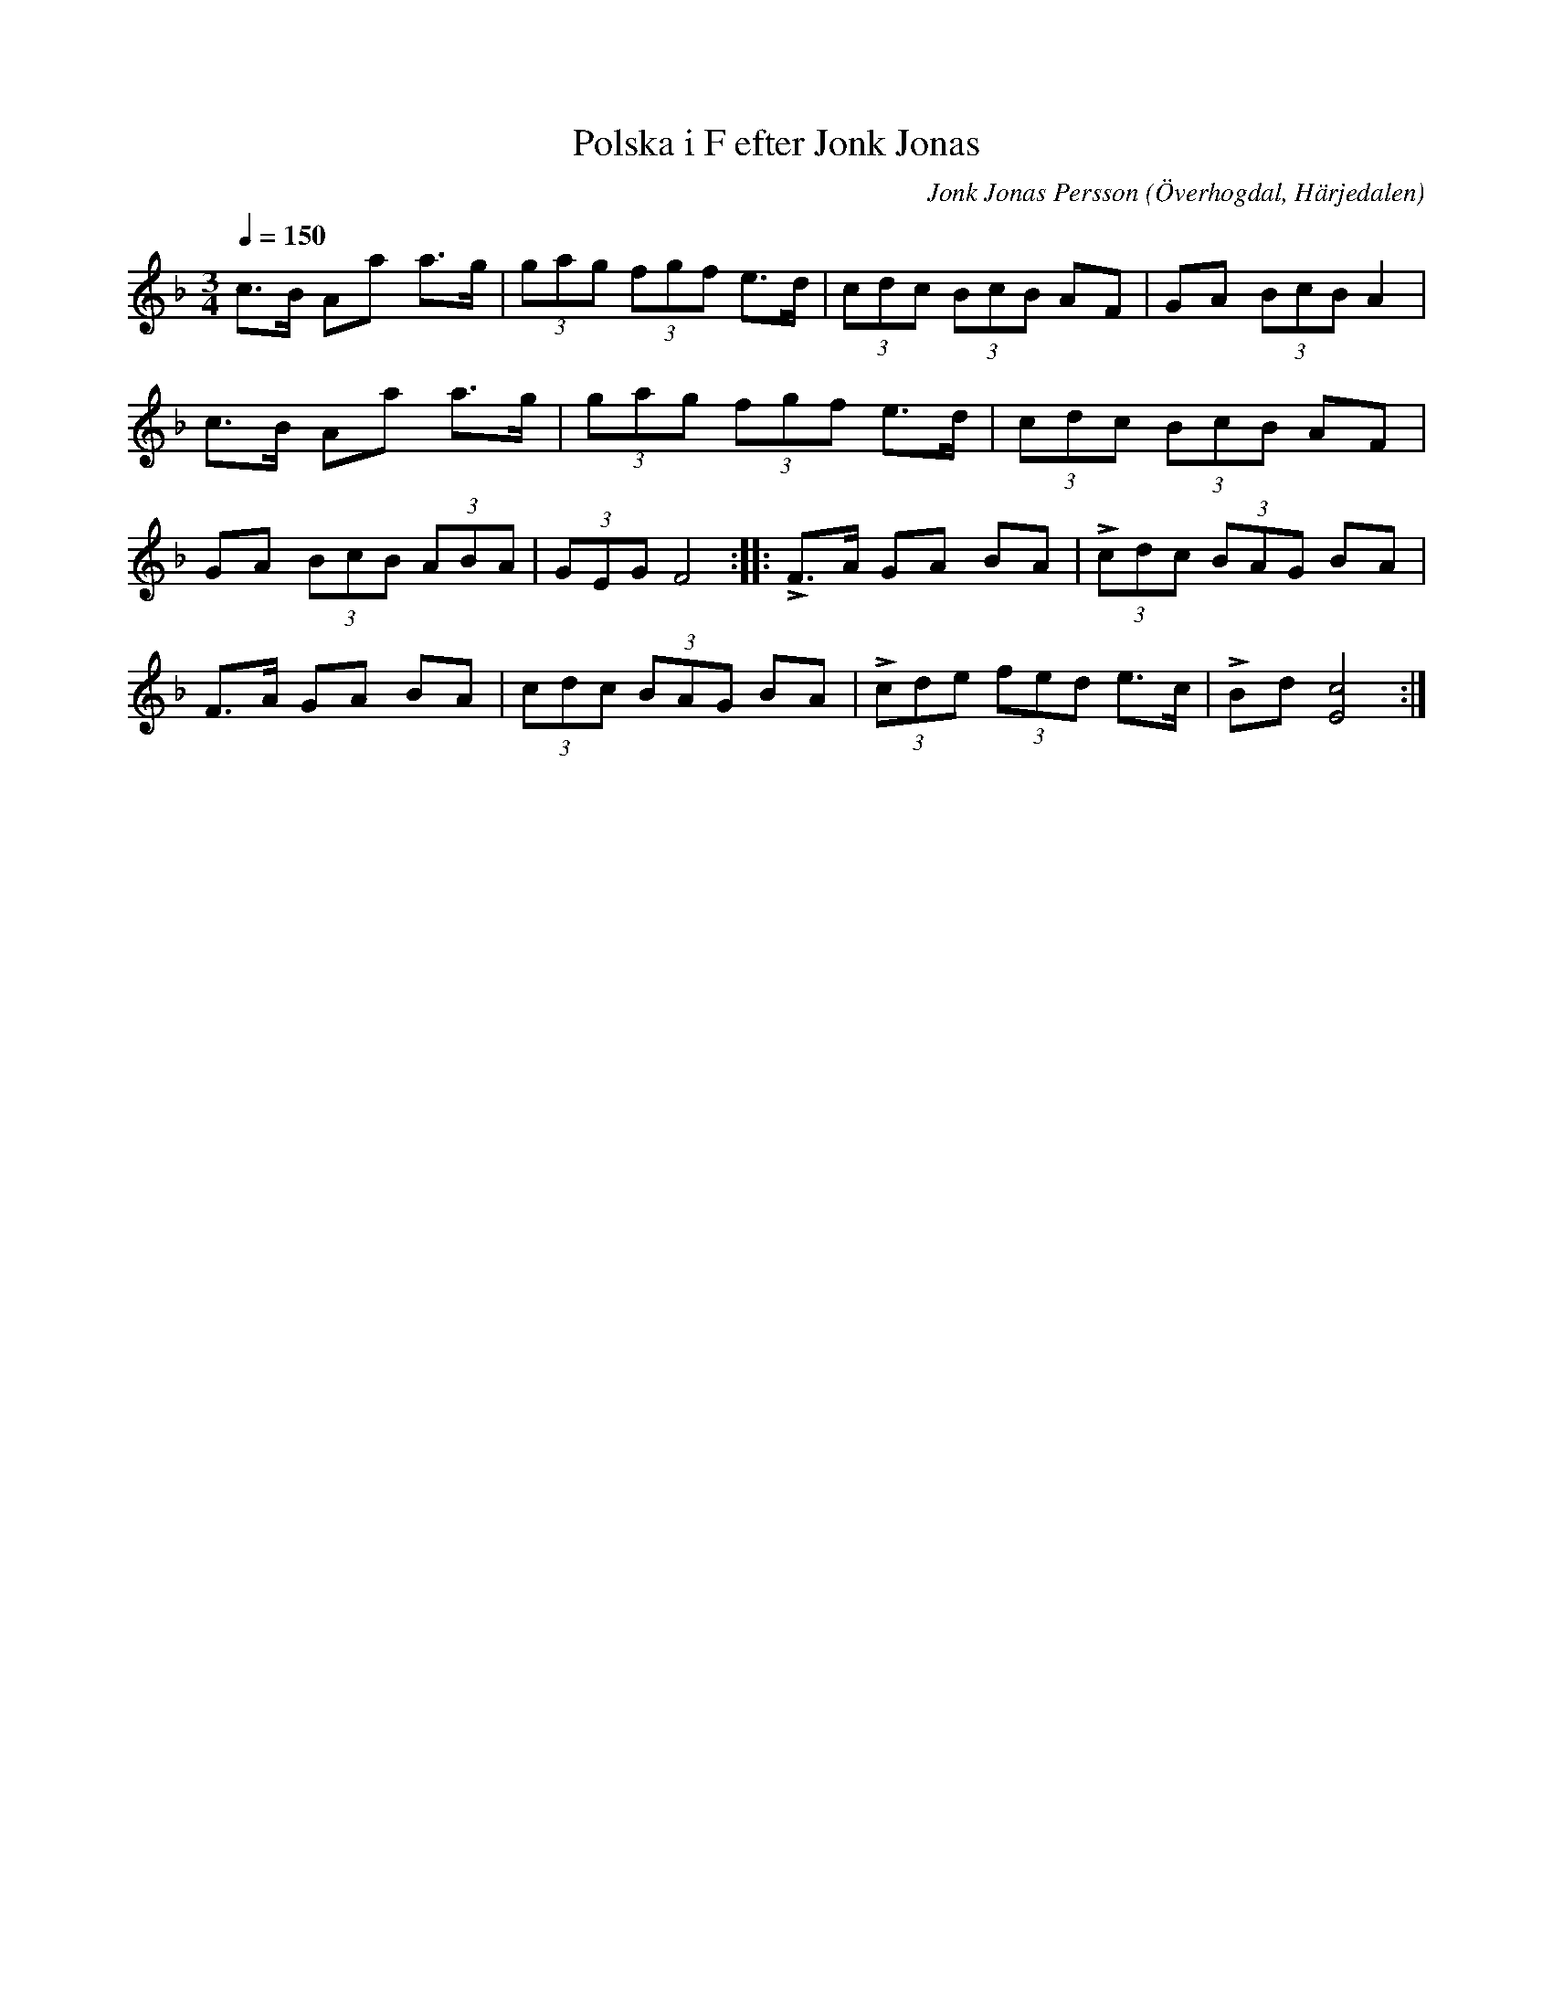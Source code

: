 %%abc-charset utf-8

X:606
T:Polska i F efter Jonk Jonas
N:Triolpolska i Haveröstil
Z:Fredrik Nilsson
O:Överhogdal, Härjedalen
S:efter Jonk Jonas Persson
N:Inte helt identisk med EÖ:s uppteckning. Underförstådda trioler är här artikulerade.
Q:1/4=150
R:Polska
B:EÖ nr 606
M:3/4
C:Jonk Jonas Persson
K:F
c>B Aa a>g | (3gag (3fgf e>d | (3cdc (3BcB AF | GA (3BcB A2 |
c>B Aa a>g | (3gag (3fgf e>d | (3cdc (3BcB AF | 
GA (3BcB (3ABA | (3GEG F4 :: !accent!F>A GA BA | (3!accent!cdc (3BAG BA |
F>A GA BA | (3cdc (3BAG BA | (3!accent!cde (3fed e>c | !accent!Bd [c4E4]:|

